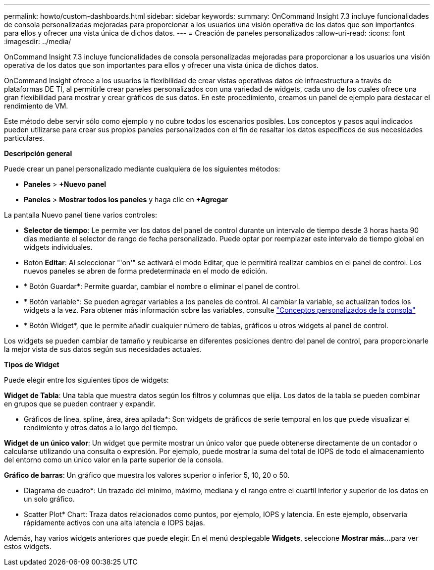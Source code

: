 ---
permalink: howto/custom-dashboards.html 
sidebar: sidebar 
keywords:  
summary: OnCommand Insight 7.3 incluye funcionalidades de consola personalizadas mejoradas para proporcionar a los usuarios una visión operativa de los datos que son importantes para ellos y ofrecer una vista única de dichos datos. 
---
= Creación de paneles personalizados
:allow-uri-read: 
:icons: font
:imagesdir: ../media/


[role="lead"]
OnCommand Insight 7.3 incluye funcionalidades de consola personalizadas mejoradas para proporcionar a los usuarios una visión operativa de los datos que son importantes para ellos y ofrecer una vista única de dichos datos.

OnCommand Insight ofrece a los usuarios la flexibilidad de crear vistas operativas datos de infraestructura a través de plataformas DE TI, al permitirle crear paneles personalizados con una variedad de widgets, cada uno de los cuales ofrece una gran flexibilidad para mostrar y crear gráficos de sus datos. En este procedimiento, creamos un panel de ejemplo para destacar el rendimiento de VM.

Este método debe servir sólo como ejemplo y no cubre todos los escenarios posibles. Los conceptos y pasos aquí indicados pueden utilizarse para crear sus propios paneles personalizados con el fin de resaltar los datos específicos de sus necesidades particulares.

*Descripción general*

Puede crear un panel personalizado mediante cualquiera de los siguientes métodos:

* *Paneles* > *+Nuevo panel*
* *Paneles* > *Mostrar todos los paneles* y haga clic en *+Agregar*


La pantalla Nuevo panel tiene varios controles:

* *Selector de tiempo*: Le permite ver los datos del panel de control durante un intervalo de tiempo desde 3 horas hasta 90 días mediante el selector de rango de fecha personalizado. Puede optar por reemplazar este intervalo de tiempo global en widgets individuales.
* Botón *Editar*: Al seleccionar "'on'" se activará el modo Editar, que le permitirá realizar cambios en el panel de control. Los nuevos paneles se abren de forma predeterminada en el modo de edición.
* * Botón Guardar*: Permite guardar, cambiar el nombre o eliminar el panel de control.
* * Botón variable*: Se pueden agregar variables a los paneles de control. Al cambiar la variable, se actualizan todos los widgets a la vez. Para obtener más información sobre las variables, consulte link:custom-dashboard-concepts.md#["Conceptos personalizados de la consola"]
* * Botón Widget*, que le permite añadir cualquier número de tablas, gráficos u otros widgets al panel de control.


Los widgets se pueden cambiar de tamaño y reubicarse en diferentes posiciones dentro del panel de control, para proporcionarle la mejor vista de sus datos según sus necesidades actuales.

*Tipos de Widget*

Puede elegir entre los siguientes tipos de widgets:

*Widget de Tabla*: Una tabla que muestra datos según los filtros y columnas que elija. Los datos de la tabla se pueden combinar en grupos que se pueden contraer y expandir.

* Gráficos de línea, spline, área, área apilada*: Son widgets de gráficos de serie temporal en los que puede visualizar el rendimiento y otros datos a lo largo del tiempo.

*Widget de un único valor*: Un widget que permite mostrar un único valor que puede obtenerse directamente de un contador o calcularse utilizando una consulta o expresión. Por ejemplo, puede mostrar la suma del total de IOPS de todo el almacenamiento del entorno como un único valor en la parte superior de la consola.

*Gráfico de barras*: Un gráfico que muestra los valores superior o inferior 5, 10, 20 o 50.

* Diagrama de cuadro*: Un trazado del mínimo, máximo, mediana y el rango entre el cuartil inferior y superior de los datos en un solo gráfico.

* Scatter Plot* Chart: Traza datos relacionados como puntos, por ejemplo, IOPS y latencia. En este ejemplo, observaría rápidamente activos con una alta latencia e IOPS bajas.

Además, hay varios widgets anteriores que puede elegir. En el menú desplegable *Widgets*, seleccione **Mostrar más...**para ver estos widgets.
